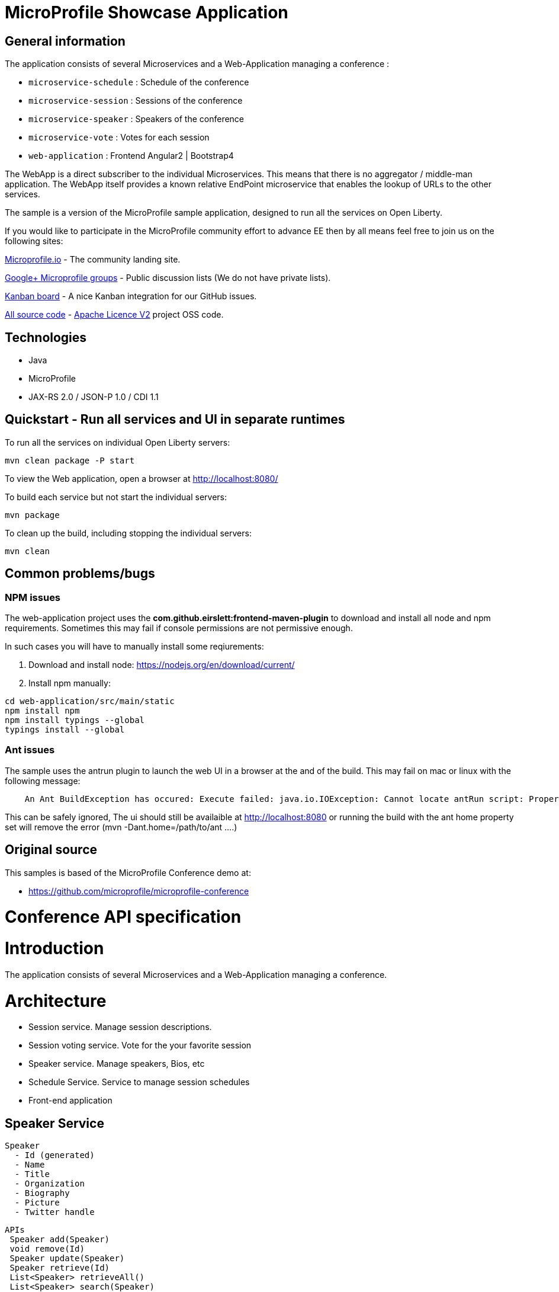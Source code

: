 = MicroProfile Showcase Application

== General information

The application consists of several Microservices and a Web-Application managing a conference :

* `microservice-schedule` : Schedule of the conference
* `microservice-session` : Sessions of the conference
* `microservice-speaker` : Speakers of the conference
* `microservice-vote` : Votes for each session
* `web-application` : Frontend Angular2 | Bootstrap4

The WebApp is a direct subscriber to the individual Microservices.
This means that there is no aggregator / middle-man application.
The WebApp itself provides a known relative EndPoint microservice that enables the lookup of
URLs to the other services.

The sample is a version of the MicroProfile sample application, designed to run all the services on Open Liberty.

If you would like to participate in the MicroProfile community effort to advance EE then by all
means feel free to join us on the following sites:

http://microprofile.io/[Microprofile.io]
- The community landing site.

https://groups.google.com/forum/#!forum/microprofile[Google+ Microprofile groups]
- Public discussion lists (We do not have private lists).

https://waffle.io/microprofile/microprofile-conference/join[Kanban board]
- A nice Kanban integration for our GitHub issues.

https://github.com/microprofile[All source code]
- https://www.apache.org/licenses/LICENSE-2.0[Apache Licence V2] project OSS code.

== Technologies

* Java
* MicroProfile
* JAX-RS 2.0 / JSON-P 1.0 / CDI 1.1

== Quickstart - Run all services and UI in separate runtimes

To run all the services on individual Open Liberty servers:

----
mvn clean package -P start
----

To view the Web application, open a browser at http://localhost:8080/

To build each service but not start the individual servers:

----
mvn package
----

To clean up the build, including stopping the individual servers:

----
mvn clean
----



== Common problems/bugs

=== NPM issues

The web-application project uses the *com.github.eirslett:frontend-maven-plugin* to download
and install all node and npm requirements.
Sometimes this may fail if console permissions are not permissive enough.

In such cases you will have to manually install some reqiurements:

<1> Download and install node: https://nodejs.org/en/download/current/

<2> Install npm manually:

----
cd web-application/src/main/static
npm install npm
npm install typings --global
typings install --global
----

=== Ant issues
The sample uses the antrun plugin to launch the web UI in a browser at the and of the build. This may fail on mac or linux with the following message:
----
    An Ant BuildException has occured: Execute failed: java.io.IOException: Cannot locate antRun script: Property 'ant.home' not found
----
This can be safely ignored, The ui should still be availaible at http://localhost:8080 or running the build with the ant home property set will remove the error (mvn -Dant.home=/path/to/ant ....)
    

== Original source

This samples is based of the MicroProfile Conference demo at:

* https://github.com/microprofile/microprofile-conference

= Conference API specification

= Introduction

The application consists of several Microservices and a Web-Application managing a conference.

= Architecture

* Session service. Manage session descriptions.
* Session voting service. Vote for the your favorite session
* Speaker service. Manage speakers, Bios, etc
* Schedule Service.  Service to manage session schedules
* Front-end application

== Speaker Service

   Speaker
     - Id (generated)
     - Name
     - Title
     - Organization
     - Biography
     - Picture
     - Twitter handle

   APIs
    Speaker add(Speaker)
    void remove(Id)
    Speaker update(Speaker)
    Speaker retrieve(Id)
    List<Speaker> retrieveAll()
    List<Speaker> search(Speaker)

== Session Service

   Session
     - Id (generated)
     - Code
     - Title
     - Abstract
     - Type (HOL/Session)

   Session Speakers
     - Session Id
     - Speaker Id

   APIs
     Session add(Session)
     Session update(Session)
     Session retrieve(Id)
     void remove(Id)
     List<Session> search(Session)
     List<Session> sessionsForSpeaker(Speaker Id)
     List<Session> speakersForSession(Session Id)

== Session Schedule Service

   Schedule
     - Id (generated)
     - Session Id
     - Venue
     - Date
     - Start Time
     - Duration

   APIs
     Schedule add(Schedule)
     Schedule update(Schedule)
     Schedule retrieve(Id)
     void remove(Id)
     List<Schedule> allForVenue(venue)
     List<Schedule> activeAtTime(time)
     List<Schedule> allForDay(date)
     List<Schedule> all

== Session Voting Service

   Attendee
     - Id
     - Name

   Session Rating
     - Id
     - Session Id
     - Attendee Id
     - Rating (1-10)

   APIs
     Attendee registerAttendee(Attendee)
     Attendee updateAttendee(Attendee)
     SessionRating rateSession(SessionRating)
     SessionRating updateRating(SessionRating)
     List<SessionRating> allSessionVotes(Session Id)
     Double sessionRatingAverage(Session Id)
     List<SessionRating> votesByAttendee(Attendee Id)
